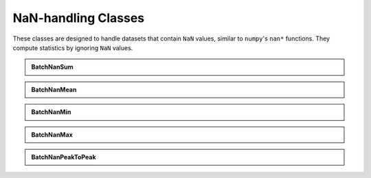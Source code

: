 ======================
NaN-handling Classes
======================

These classes are designed to handle datasets that contain ``NaN`` values, similar to ``numpy``'s ``nan*`` functions. They compute statistics by ignoring ``NaN`` values.

.. admonition:: BatchNanSum
   :class: dropdown

   .. autoclass:: batchstats.nanstats.BatchNanSum
      :members: __init__, update_batch, __call__

.. admonition:: BatchNanMean
   :class: dropdown

   .. autoclass:: batchstats.nanstats.BatchNanMean
      :members: __init__, update_batch, __call__

.. admonition:: BatchNanMin
   :class: dropdown

   .. autoclass:: batchstats.nanstats.BatchNanMin
      :members: __init__, update_batch, __call__

.. admonition:: BatchNanMax
   :class: dropdown

   .. autoclass:: batchstats.nanstats.BatchNanMax
      :members: __init__, update_batch, __call__

.. admonition:: BatchNanPeakToPeak
   :class: dropdown

   .. autoclass:: batchstats.nanstats.BatchNanPeakToPeak
      :members: __init__, update_batch, __call__
